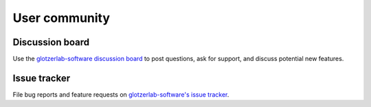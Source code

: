 User community
==============

Discussion board
----------------

Use the `glotzerlab-software discussion board
<https://github.com/glotzerlab/software/discussions/>`_ to post questions, ask for support, and
discuss potential new features.

Issue tracker
-------------

File bug reports and feature requests on `glotzerlab-software's issue tracker
<https://github.com/glotzerlab/software/issues>`_.
